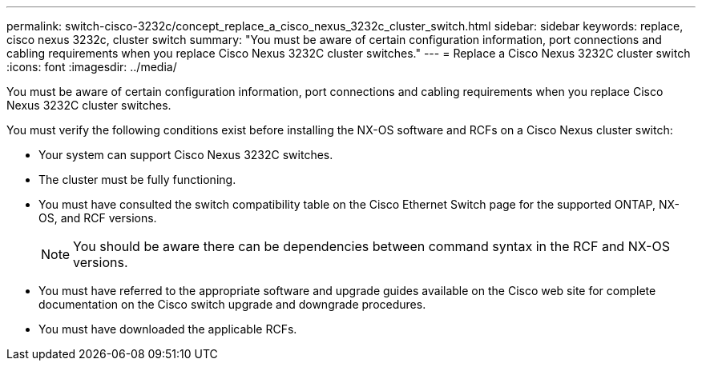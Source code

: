 ---
permalink: switch-cisco-3232c/concept_replace_a_cisco_nexus_3232c_cluster_switch.html
sidebar: sidebar
keywords: replace, cisco nexus 3232c, cluster switch
summary: "You must be aware of certain configuration information, port connections and cabling requirements when you replace Cisco Nexus 3232C cluster switches."
---
= Replace a Cisco Nexus 3232C cluster switch
:icons: font
:imagesdir: ../media/

[.lead]
You must be aware of certain configuration information, port connections and cabling requirements when you replace Cisco Nexus 3232C cluster switches.

You must verify the following conditions exist before installing the NX-OS software and RCFs on a Cisco Nexus cluster switch:

* Your system can support Cisco Nexus 3232C switches.
* The cluster must be fully functioning.
* You must have consulted the switch compatibility table on the Cisco Ethernet Switch page for the supported ONTAP, NX-OS, and RCF versions.
+
[NOTE]
====
You should be aware there can be dependencies between command syntax in the RCF and NX-OS versions.
====

* You must have referred to the appropriate software and upgrade guides available on the Cisco web site for complete documentation on the Cisco switch upgrade and downgrade procedures.
* You must have downloaded the applicable RCFs.
